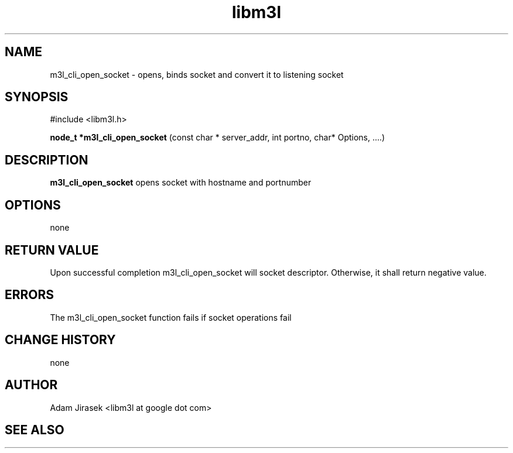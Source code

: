 .\" 
.\" groff -man -Tascii name_of_file
.\"
.TH libm3l 1 "June 2012" libm3l "User Manuals"
.SH NAME
m3l_cli_open_socket \- opens, binds socket and convert it to listening socket
.SH SYNOPSIS

#include <libm3l.h>

.B node_t *m3l_cli_open_socket
(const char * server_addr, int portno, char* Options, ....)


.SH DESCRIPTION
.B m3l_cli_open_socket
opens socket with hostname and portnumber
.
.

.SH OPTIONS
none

.SH RETURN VALUE
Upon successful completion m3l_cli_open_socket will socket descriptor. Otherwise, it shall return negative value.

.SH ERRORS
The m3l_cli_open_socket function fails if socket operations fail

.SH CHANGE HISTORY
none

.SH AUTHOR
Adam Jirasek <libm3l at google dot com>
.SH "SEE ALSO"

